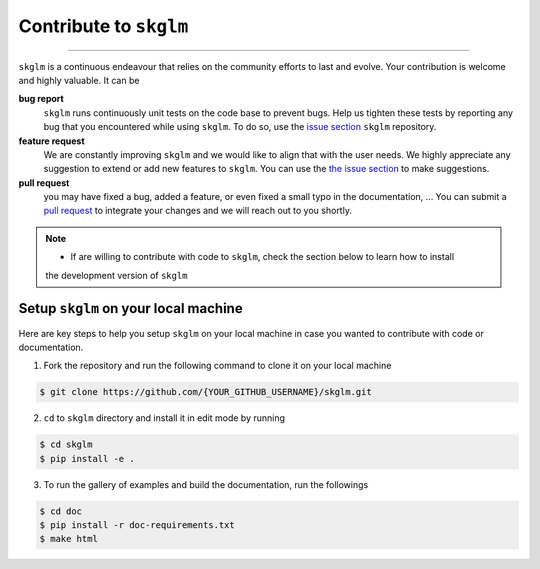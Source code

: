 .. _contribute:

Contribute to ``skglm``
=======================
-----------------------


``skglm`` is a continuous endeavour that relies on the community efforts to last and evolve.
Your contribution is welcome and highly valuable. It can be

**bug report**
    ``skglm`` runs continuously unit tests on the code base to prevent bugs.
    Help us tighten these tests by reporting any bug that you encountered while using ``skglm``.
    To do so, use the `issue section <https://github.com/scikit-learn-contrib/skglm/issues>`_ ``skglm`` repository.

**feature request**
    We are constantly improving ``skglm`` and we would like to align that with the user needs.
    We highly appreciate any suggestion to extend or add new features to ``skglm``.
    You can use the `the issue section <https://github.com/scikit-learn-contrib/skglm/issues>`_ to make suggestions.

**pull request**
    you may have fixed a bug, added a feature, or even fixed a small typo in the documentation, ... 
    You can submit a `pull request <https://github.com/scikit-learn-contrib/skglm/pulls>`_
    to integrate your changes and we will reach out to you shortly.

.. note::

    - If are willing to contribute with code to ``skglm``, check the section below to learn how to install
    the development version of ``skglm``



Setup ``skglm`` on your local machine
---------------------------------------

Here are key steps to help you setup ``skglm`` on your local machine in case you wanted to
contribute with code or documentation.

1. Fork the repository and run the following command to clone it on your local machine

.. code-block:: shell

    $ git clone https://github.com/{YOUR_GITHUB_USERNAME}/skglm.git


2. ``cd`` to ``skglm`` directory and install it in edit mode by running

.. code-block:: shell

    $ cd skglm
    $ pip install -e .


3. To run the gallery of examples and build the documentation, run the followings

.. code-block:: shell

    $ cd doc
    $ pip install -r doc-requirements.txt
    $ make html
